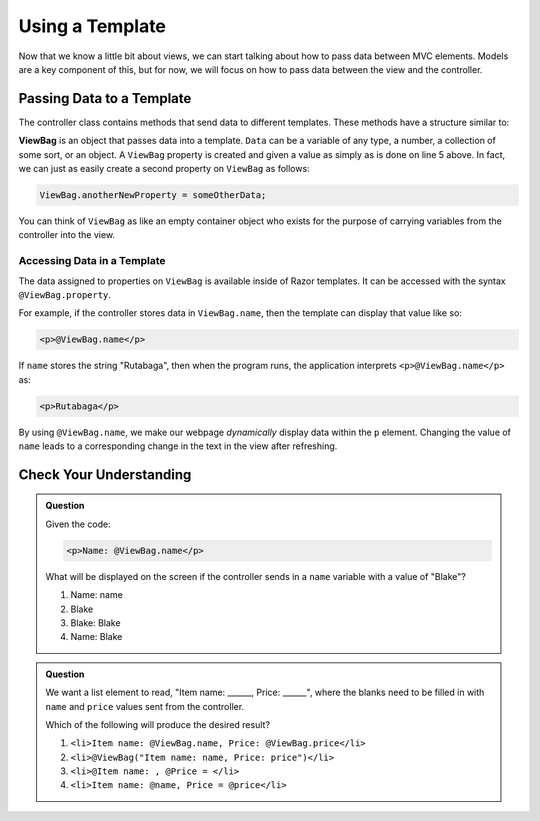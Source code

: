 Using a Template
================

Now that we know a little bit about views, we can start talking about how to pass 
data between MVC elements. Models are a key component of this, but for now, we 
will focus on how to pass data between the view and the controller.

.. index:: ! ViewBag

Passing Data to a Template
--------------------------

The controller class contains methods that send data to different templates.
These methods have a structure similar to:

.. sourcecode:: c#
   :linenos:

   public IActionResult ActionMethod()
   {
      // method code here
      
      ViewBag.property = Data;
      return View();
   }

**ViewBag** is an object that passes data into a template. ``Data`` can
be a variable of any type, a number, a collection of some sort, or an object. 
A ``ViewBag`` property is created and given a value as simply as is done on line 5 above. In fact, we can 
just as easily create a second property on ``ViewBag`` as follows:

.. sourcecode:: c#

	ViewBag.anotherNewProperty = someOtherData;

You can think of ``ViewBag`` as like an empty container object who exists for the purpose of carrying
variables from the controller into the view. 

Accessing Data in a Template
^^^^^^^^^^^^^^^^^^^^^^^^^^^^

The data assigned to properties on ``ViewBag`` is available inside of Razor templates.
It can be accessed with the syntax ``@ViewBag.property``.

For example, if the controller stores data in ``ViewBag.name``, then the
template can display that value like so:

.. sourcecode:: html

   <p>@ViewBag.name</p>

If ``name`` stores the string "Rutabaga", then when the program runs, the application interprets
``<p>@ViewBag.name</p>`` as:

.. sourcecode:: html

   <p>Rutabaga</p>

By using ``@ViewBag.name``, we make our webpage *dynamically* display
data within the ``p`` element. Changing the value of ``name`` leads to a
corresponding change in the text in the view after refreshing.

Check Your Understanding
-------------------------

.. admonition:: Question

   Given the code:

   .. sourcecode:: html

      <p>Name: @ViewBag.name</p>

   What will be displayed on the screen if the controller sends in a ``name``
   variable with a value of "Blake"?

   #. Name: name
   #. Blake
   #. Blake: Blake
   #. Name: Blake

.. ans: d, Name: Blake

.. admonition:: Question

   We want a list element to read, "Item name: ______, Price: ______", where
   the blanks need to be filled in with ``name`` and ``price`` values sent from
   the controller.

   Which of the following will produce the desired result?


   #. ``<li>Item name: @ViewBag.name, Price: @ViewBag.price</li>``
   #. ``<li>@ViewBag("Item name: name, Price: price")</li>``
   #. ``<li>@Item name: , @Price = </li>``
   #. ``<li>Item name: @name, Price = @price</li>``

.. ans: a, ``<li>Item name: @ViewBag.name, Price: @ViewBag.price</li>``
